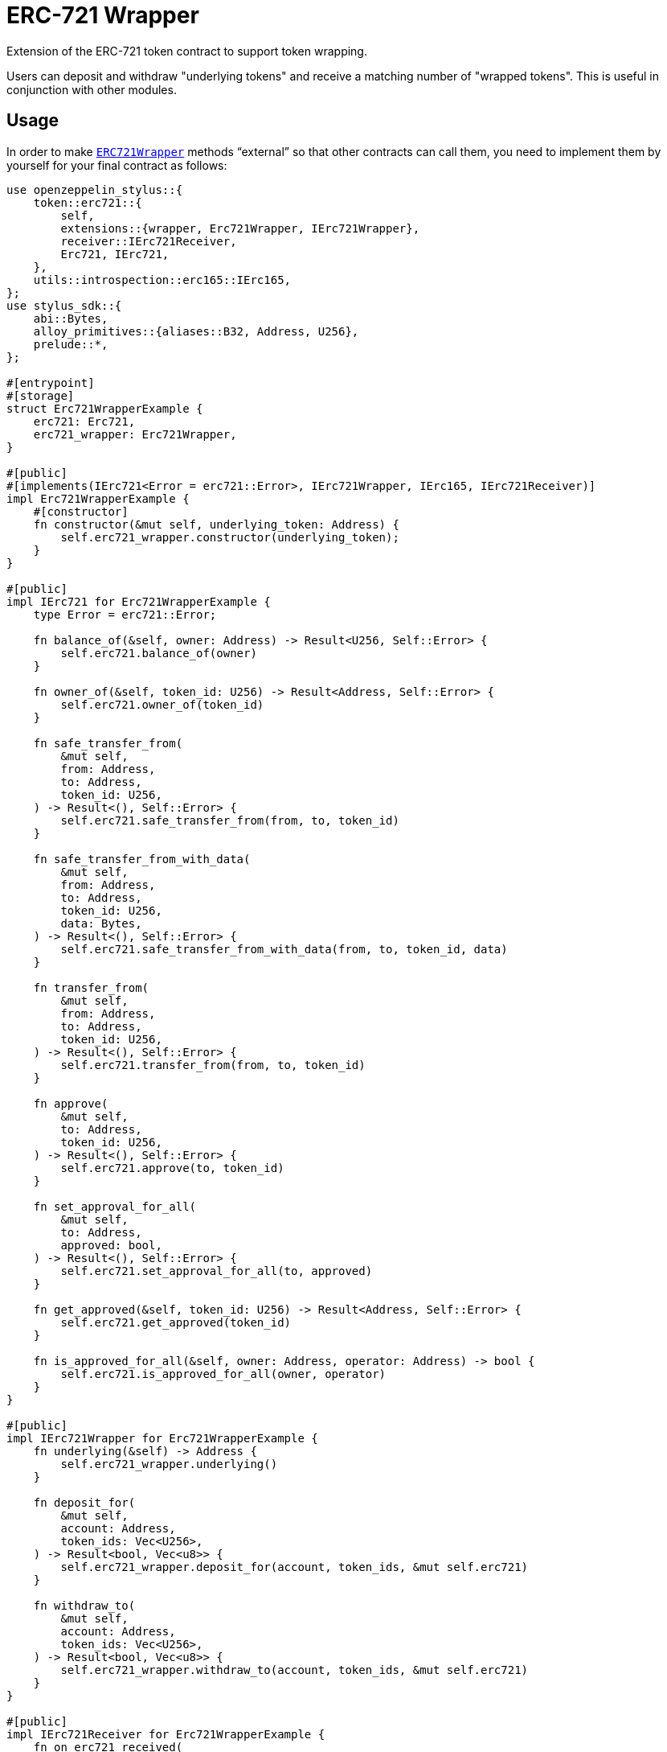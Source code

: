 = ERC-721 Wrapper

Extension of the ERC-721 token contract to support token wrapping.

Users can deposit and withdraw "underlying tokens" and receive a matching number of "wrapped tokens".
This is useful in conjunction with other modules.


[[usage]]
== Usage

In order to make https://docs.rs/openzeppelin-stylus/0.3.0/openzeppelin_stylus/token/erc721/extensions/wrapper/index.html[`ERC721Wrapper`] methods “external” so that other contracts can call them, you need to implement them by yourself for your final contract as follows:

[source,rust]
----
use openzeppelin_stylus::{
    token::erc721::{
        self,
        extensions::{wrapper, Erc721Wrapper, IErc721Wrapper},
        receiver::IErc721Receiver,
        Erc721, IErc721,
    },
    utils::introspection::erc165::IErc165,
};
use stylus_sdk::{
    abi::Bytes,
    alloy_primitives::{aliases::B32, Address, U256},
    prelude::*,
};

#[entrypoint]
#[storage]
struct Erc721WrapperExample {
    erc721: Erc721,
    erc721_wrapper: Erc721Wrapper,
}

#[public]
#[implements(IErc721<Error = erc721::Error>, IErc721Wrapper, IErc165, IErc721Receiver)]
impl Erc721WrapperExample {
    #[constructor]
    fn constructor(&mut self, underlying_token: Address) {
        self.erc721_wrapper.constructor(underlying_token);
    }
}

#[public]
impl IErc721 for Erc721WrapperExample {
    type Error = erc721::Error;

    fn balance_of(&self, owner: Address) -> Result<U256, Self::Error> {
        self.erc721.balance_of(owner)
    }

    fn owner_of(&self, token_id: U256) -> Result<Address, Self::Error> {
        self.erc721.owner_of(token_id)
    }

    fn safe_transfer_from(
        &mut self,
        from: Address,
        to: Address,
        token_id: U256,
    ) -> Result<(), Self::Error> {
        self.erc721.safe_transfer_from(from, to, token_id)
    }

    fn safe_transfer_from_with_data(
        &mut self,
        from: Address,
        to: Address,
        token_id: U256,
        data: Bytes,
    ) -> Result<(), Self::Error> {
        self.erc721.safe_transfer_from_with_data(from, to, token_id, data)
    }

    fn transfer_from(
        &mut self,
        from: Address,
        to: Address,
        token_id: U256,
    ) -> Result<(), Self::Error> {
        self.erc721.transfer_from(from, to, token_id)
    }

    fn approve(
        &mut self,
        to: Address,
        token_id: U256,
    ) -> Result<(), Self::Error> {
        self.erc721.approve(to, token_id)
    }

    fn set_approval_for_all(
        &mut self,
        to: Address,
        approved: bool,
    ) -> Result<(), Self::Error> {
        self.erc721.set_approval_for_all(to, approved)
    }

    fn get_approved(&self, token_id: U256) -> Result<Address, Self::Error> {
        self.erc721.get_approved(token_id)
    }

    fn is_approved_for_all(&self, owner: Address, operator: Address) -> bool {
        self.erc721.is_approved_for_all(owner, operator)
    }
}

#[public]
impl IErc721Wrapper for Erc721WrapperExample {
    fn underlying(&self) -> Address {
        self.erc721_wrapper.underlying()
    }

    fn deposit_for(
        &mut self,
        account: Address,
        token_ids: Vec<U256>,
    ) -> Result<bool, Vec<u8>> {
        self.erc721_wrapper.deposit_for(account, token_ids, &mut self.erc721)
    }

    fn withdraw_to(
        &mut self,
        account: Address,
        token_ids: Vec<U256>,
    ) -> Result<bool, Vec<u8>> {
        self.erc721_wrapper.withdraw_to(account, token_ids, &mut self.erc721)
    }
}

#[public]
impl IErc721Receiver for Erc721WrapperExample {
    fn on_erc721_received(
        &mut self,
        operator: Address,
        from: Address,
        token_id: U256,
        data: Bytes,
    ) -> Result<B32, Vec<u8>> {
        self.erc721_wrapper
            .on_erc721_received(
                operator,
                from,
                token_id,
                &data,
                &mut self.erc721,
            )
    }
}

#[public]
impl IErc165 for Erc721WrapperExample {
    fn supports_interface(&self, interface_id: B32) -> bool {
        self.erc721.supports_interface(interface_id)
    }
}
----

